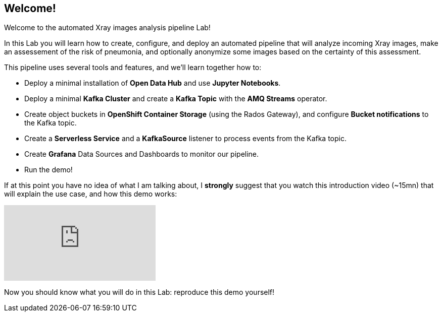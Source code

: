 :GUID: %guid%
:OCP_USERNAME: %ocp_username%
:markup-in-source: verbatim,attributes,quotes

== Welcome!

Welcome to the automated Xray images analysis pipeline Lab! +

In this Lab you will learn how to create, configure, and deploy an automated pipeline that will analyze incoming Xray images, make an assessement of the risk of pneumonia, and optionally anonymize some images based on the certainty of this assessment. +

This pipeline uses several tools and features, and we'll learn together how to:

- Deploy a minimal installation of *Open Data Hub* and use *Jupyter Notebooks*.
- Deploy a minimal *Kafka Cluster* and create a *Kafka Topic* with the *AMQ Streams* operator.
- Create object buckets in *OpenShift Container Storage* (using the Rados Gateway), and configure *Bucket notifications* to the Kafka topic.
- Create a *Serverless Service* and a *KafkaSource* listener to process events from the Kafka topic.
- Create *Grafana* Data Sources and Dashboards to monitor our pipeline.
- Run the demo!

If at this point you have no idea of what I am talking about, I *strongly* suggest that you watch this introduction video (~15mn) that will explain the use case, and how this demo works: +

video::yX8gCiZvOqU[youtube]

Now you should know what you will do in this Lab: reproduce this demo yourself!
